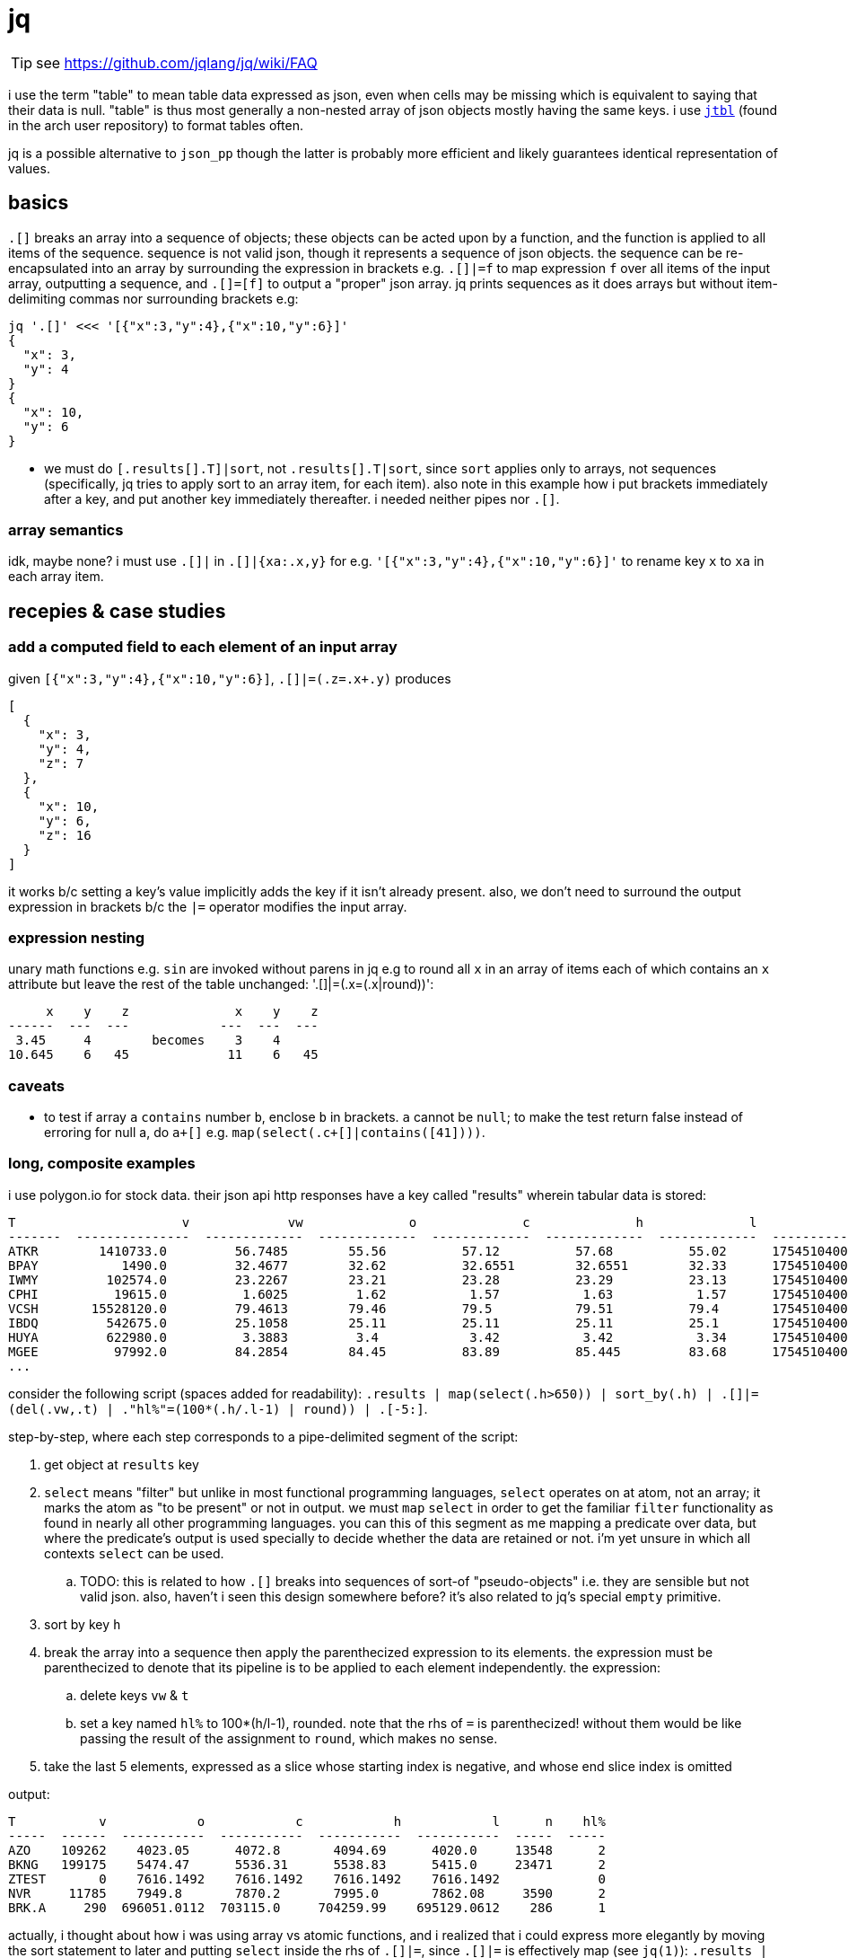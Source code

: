 = jq

TIP: see <https://github.com/jqlang/jq/wiki/FAQ>

i use the term "table" to mean table data expressed as json, even when cells may be missing which is equivalent to saying that their data is null. "table" is thus most generally a non-nested array of json objects mostly having the same keys. i use link://github.com/kellyjonbrazil/jtbl[`jtbl`] (found in the arch user repository) to format tables often.

jq is a possible alternative to `json_pp` though the latter is probably more efficient and likely guarantees identical representation of values.

== basics

`.[]` breaks an array into a sequence of objects; these objects can be acted upon by a function, and the function is applied to all items of the sequence. sequence is not valid json, though it represents a sequence of json objects. the sequence can be re-encapsulated into an array by surrounding the expression in brackets e.g. `.[]|=f` to map expression `f` over all items of the input array, outputting a sequence, and `.[]=[f]` to output a "proper" json array. jq prints sequences as it does arrays but without item-delimiting commas nor surrounding brackets e.g:

[source,sh]
---------------------------------------------
jq '.[]' <<< '[{"x":3,"y":4},{"x":10,"y":6}]'
{
  "x": 3,
  "y": 4
}
{
  "x": 10,
  "y": 6
}
---------------------------------------------

* we must do `[.results[].T]|sort`, not `.results[].T|sort`, since `sort` applies only to arrays, not sequences (specifically, jq tries to apply sort to an array item, for each item). also note in this example how i put brackets immediately after a key, and put another key immediately thereafter. i needed neither pipes nor `.[]`.

=== array semantics

idk, maybe none? i must use `.[]|` in `.[]|{xa:.x,y}` for e.g. `'[{"x":3,"y":4},{"x":10,"y":6}]'` to rename key `x` to `xa` in each array item.

== recepies & case studies

=== add a computed field to each element of an input array

given `[{"x":3,"y":4},{"x":10,"y":6}]`, `.[]|=(.z=.x+.y)` produces

-----------
[
  {
    "x": 3,
    "y": 4,
    "z": 7
  },
  {
    "x": 10,
    "y": 6,
    "z": 16
  }
]
-----------

it works b/c setting a key's value implicitly adds the key if it isn't already present. also, we don't need to surround the output expression in brackets b/c the `|=` operator modifies the input array.

=== expression nesting

unary math functions e.g. `sin` are invoked without parens in jq e.g to round all `x` in an array of items each of which contains an `x` attribute but leave the rest of the table unchanged: '.[]|=(.x=(.x|round))':

-----------------------------------------
     x    y    z              x    y    z
------  ---  ---            ---  ---  ---
 3.45     4        becomes    3    4
10.645    6   45             11    6   45
-----------------------------------------

=== caveats

* to test if array `a` `contains` number `b`, enclose `b` in brackets. `a` cannot be `null`; to make the test return false instead of erroring for null a, do `a+[]` e.g. `map(select(.c+[]|contains([41])))`.

=== long, composite examples

i use polygon.io for stock data. their json api http responses have a key called "results" wherein tabular data is stored:

---------------------------------------------------------------------------------------------------------------------------
T                      v             vw              o              c              h              l              t        n
-------  ---------------  -------------  -------------  -------------  -------------  -------------  -------------  -------
ATKR        1410733.0         56.7485        55.56          57.12          57.68          55.02      1754510400000    29127
BPAY           1490.0         32.4677        32.62          32.6551        32.6551        32.33      1754510400000       39
IWMY         102574.0         23.2267        23.21          23.28          23.29          23.13      1754510400000     1441
CPHI          19615.0          1.6025         1.62           1.57           1.63           1.57      1754510400000      136
VCSH       15528120.0         79.4613        79.46          79.5           79.51          79.4       1754510400000    19384
IBDQ         542675.0         25.1058        25.11          25.11          25.11          25.1       1754510400000     1431
HUYA         622980.0          3.3883         3.4            3.42           3.42           3.34      1754510400000     3261
MGEE          97992.0         84.2854        84.45          83.89          85.445         83.68      1754510400000     3833
...
---------------------------------------------------------------------------------------------------------------------------

consider the following script (spaces added for readability): `.results | map(select(.h>650)) | sort_by(.h) | .[]|=(del(.vw,.t) | ."hl%"=(100*(.h/.l-1) | round)) | .[-5:]`.

step-by-step, where each step corresponds to a pipe-delimited segment of the script:

. get object at `results` key
. `select` means "filter" but unlike in most functional programming languages, `select` operates on at atom, not an array; it marks the atom as "to be present" or not in output. we must `map` `select` in order to get the familiar `filter` functionality as found in nearly all other programming languages. you can this of this segment as me mapping a predicate over data, but where the predicate's output is used specially to decide whether the data are retained or not. i'm yet unsure in which all contexts `select` can be used.
  .. TODO: this is related to how `.[]` breaks into sequences of sort-of "pseudo-objects" i.e. they are sensible but not valid json. also, haven't i seen this design somewhere before? it's also related to jq's special `empty` primitive.
. sort by key `h`
. break the array into a sequence then apply the parenthecized expression to its elements. the expression must be parenthecized to denote that its pipeline is to be applied to each element independently. the expression:
  .. delete keys `vw` & `t`
  .. set a key named `hl%` to 100*(h/l-1), rounded. note that the rhs of `=` is parenthecized! without them would be like passing the result of the assignment to `round`, which makes no sense.
. take the last 5 elements, expressed as a slice whose starting index is negative, and whose end slice index is omitted

output:

-------------------------------------------------------------------------------
T           v            o            c            h            l      n    hl%
-----  ------  -----------  -----------  -----------  -----------  -----  -----
AZO    109262    4023.05      4072.8       4094.69      4020.0     13548      2
BKNG   199175    5474.47      5536.31      5538.83      5415.0     23471      2
ZTEST       0    7616.1492    7616.1492    7616.1492    7616.1492             0
NVR     11785    7949.8       7870.2       7995.0       7862.08     3590      2
BRK.A     290  696051.0112  703115.0     704259.99    695129.0612    286      1
-------------------------------------------------------------------------------

actually, i thought about how i was using array vs atomic functions, and i realized that i could express more elegantly by moving the sort statement to later and putting `select` inside the rhs of `.[]|=`, since `.[]|=` is effectively map (see `jq(1)`): `.results | .[]|=(select(.h>650) | del(.vw,.t) | ."hl%"=(100*(.h/.l-1) | round))|sort_by(.h)[-5:]`.

i can modify it to change the key names, too: `.results | .[]|=(select(.h>650) | ."hl%"=(100*(.h/.l-1) | round) | {ticker:.T,high:.h,low:.l,"hl%"}) | sort_by(.h)[-5:]` to produce:

-------------------------------------
ticker         high        low    hl%
--------  ---------  ---------  -----
BH.A      1467.0     1420.0         3
NVR       7995.0     7862.08        2
WTM       1795.47    1756.0         2
WFCpL     1195.0     1192.5         0
ZTEST     7616.1492  7616.1492      0
-------------------------------------

rather than "renaming keys" _per se_, i'm generating an output json object (for each array item) from input values. when i think about it, then, i can revise this into a more elegant form by inlining the definition of "hl%": `.results | .[]|=(select(.h>650) | {ticker:.T,high:.h,low:.l,"hl%":(100*(.h/.l-1) | round)}) | sort_by(.h)[-5:]`.

also, did you catch the error? i refactored incorrectly: i left `sort_by(.h)` despite there being no `h` key anymore since i renamed it to `high`! bad design for `sort_by` to allow a null value! the solution to this would be for nulls to propogate (i.e. any expression containing a null becomes itself null); remember that the expression given to `sort_by` is indeed a general expression, not necessarily just a key.

.correct output after changing h to high
-----------------------------------------
ticker           high          low    hl%
--------  -----------  -----------  -----
AZO         4094.69      4020.0         2
BKNG        5538.83      5415.0         2
ZTEST       7616.1492    7616.1492      0
NVR         7995.0       7862.08        2
BRK.A     704259.99    695129.0612      1
-----------------------------------------

idk why, but i can't accomplish this by appending `|.[]|{}` to the end of the original script. i mean it'd be less elegant anyway since it's effectively using an extra `map` (the `f map g map` antipattern which should be `f . g map`), but still.

if i want the count, then i could append `,length` to the script, but that produces a sequence which is not well-formed json and isn't tabular anymore so i can't pass it to `jtbl`. fortunately, over the years, i've learned a healthy disrespect for semantics and am quite comfortable with the following solution:  `... |sort_by(.high)[-5:]+[{length:length}]`, which, when passed to jtbl, gives:

---------------------------------------------------
ticker           high          low    hl%    length
--------  -----------  -----------  -----  --------
AZO         4094.69      4020.0         2
BKNG        5538.83      5415.0         2
ZTEST       7616.1492    7616.1492      0
NVR         7995.0       7862.08        2
BRK.A     704259.99    695129.0612      1
                                                 41
---------------------------------------------------

>:D heheheheh.

.screening stocks for not being of the "life science" category

b/c life science stocks have repeatedly lost upwards of half their value literally overnight. they are identified by havinga an "sic code" whose leading 3 digits are "283".

i must request one stock per request. the json that i receive has this schema:

{
   ...
   "results" : {
      ...
      "ticker" : "AAUC",
      "sic_code" : "2252" //optional
      ...
   }
}

so if i request multiple stocks e.g. `curl -Z 'https://api.polygon.io/v3/reference/tickers/{A,AA,AAPL,...}?apiKey=SECRET' (notice that i'm using curl's curly braces syntax to specify an array of urls) then when i pipe it to jq, i get this example result:

.`jq '.results|{ticker,sic_code}'`
--------------------
{
  "ticker": "AAUC",
  "sic_code": null
}
{
  "ticker": "AAPL",
  "sic_code": "3571"
}
{
  "ticker": "TSLA",
  "sic_code": "3711"
}
--------------------

they're not an array; they're 3 separate objects. to output them to `jtbl`, i must have an array. one solution is to use `reduce`, but there is a solution devoted to this problem: the "slurp" cmdline flag, `-s`, which reads separate sources into a single array:

.`jq -s 'map(.results|{ticker,sic_code})'`
----------------------
[
  {
    "ticker": "AAUC",
    "sic_code": null
  },
  {
    "ticker": "AAPL",
    "sic_code": "3571"
  },
  {
    "ticker": "TSLA",
    "sic_code": "3711"
  }
]
----------------------

now to check whether the sic code starts with "283": `jq -s 'map(.results|{ticker,omit:.sic_code|tostring|startswith("283")})' | jtbl -c`. `tostring` converts `null` to `"null"`:

.output
-----------
ticker,omit
AAUC,False
AAPL,False
TSLA,False
-----------
